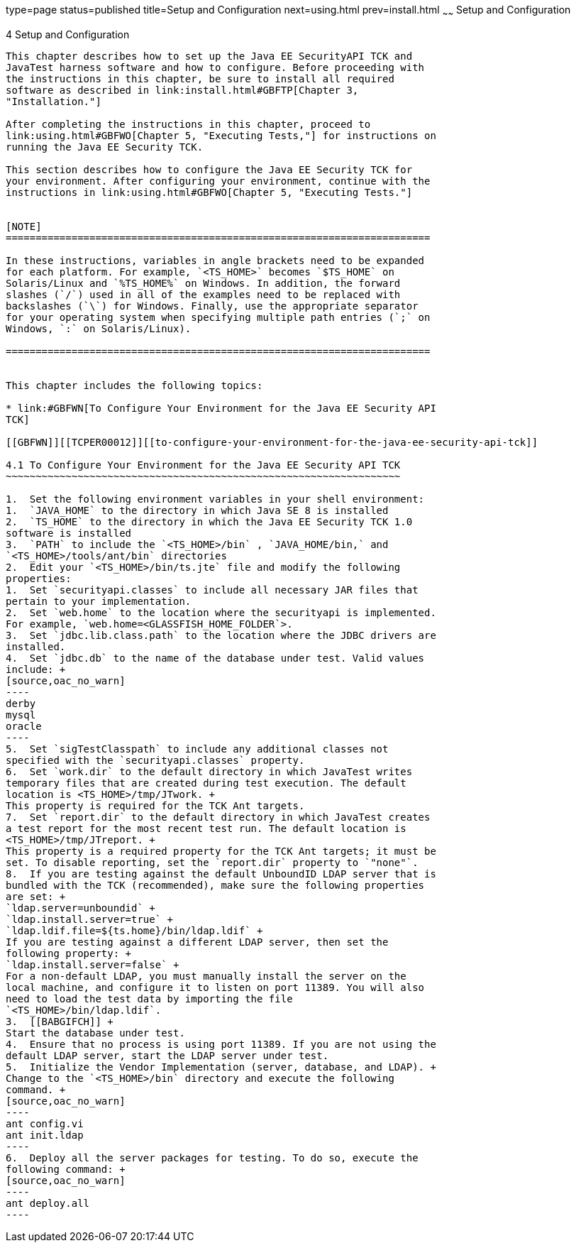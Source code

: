 type=page
status=published
title=Setup and Configuration
next=using.html
prev=install.html
~~~~~~
Setup and Configuration
=======================

[[TCPER00005]][[GBFVV]]


[[setup-and-configuration]]
4 Setup and Configuration
-------------------------

This chapter describes how to set up the Java EE SecurityAPI TCK and
JavaTest harness software and how to configure. Before proceeding with
the instructions in this chapter, be sure to install all required
software as described in link:install.html#GBFTP[Chapter 3,
"Installation."]

After completing the instructions in this chapter, proceed to
link:using.html#GBFWO[Chapter 5, "Executing Tests,"] for instructions on
running the Java EE Security TCK.

This section describes how to configure the Java EE Security TCK for
your environment. After configuring your environment, continue with the
instructions in link:using.html#GBFWO[Chapter 5, "Executing Tests."]


[NOTE]
=======================================================================

In these instructions, variables in angle brackets need to be expanded
for each platform. For example, `<TS_HOME>` becomes `$TS_HOME` on
Solaris/Linux and `%TS_HOME%` on Windows. In addition, the forward
slashes (`/`) used in all of the examples need to be replaced with
backslashes (`\`) for Windows. Finally, use the appropriate separator
for your operating system when specifying multiple path entries (`;` on
Windows, `:` on Solaris/Linux).

=======================================================================


This chapter includes the following topics:

* link:#GBFWN[To Configure Your Environment for the Java EE Security API
TCK]

[[GBFWN]][[TCPER00012]][[to-configure-your-environment-for-the-java-ee-security-api-tck]]

4.1 To Configure Your Environment for the Java EE Security API TCK
~~~~~~~~~~~~~~~~~~~~~~~~~~~~~~~~~~~~~~~~~~~~~~~~~~~~~~~~~~~~~~~~~~

1.  Set the following environment variables in your shell environment:
1.  `JAVA_HOME` to the directory in which Java SE 8 is installed
2.  `TS_HOME` to the directory in which the Java EE Security TCK 1.0
software is installed
3.  `PATH` to include the `<TS_HOME>/bin` , `JAVA_HOME/bin,` and
`<TS_HOME>/tools/ant/bin` directories
2.  Edit your `<TS_HOME>/bin/ts.jte` file and modify the following
properties:
1.  Set `securityapi.classes` to include all necessary JAR files that
pertain to your implementation.
2.  Set `web.home` to the location where the securityapi is implemented.
For example, `web.home=<GLASSFISH_HOME_FOLDER`>.
3.  Set `jdbc.lib.class.path` to the location where the JDBC drivers are
installed.
4.  Set `jdbc.db` to the name of the database under test. Valid values
include: +
[source,oac_no_warn]
----
derby
mysql
oracle
----
5.  Set `sigTestClasspath` to include any additional classes not
specified with the `securityapi.classes` property.
6.  Set `work.dir` to the default directory in which JavaTest writes
temporary files that are created during test execution. The default
location is <TS_HOME>/tmp/JTwork. +
This property is required for the TCK Ant targets.
7.  Set `report.dir` to the default directory in which JavaTest creates
a test report for the most recent test run. The default location is
<TS_HOME>/tmp/JTreport. +
This property is a required property for the TCK Ant targets; it must be
set. To disable reporting, set the `report.dir` property to `"none"`.
8.  If you are testing against the default UnboundID LDAP server that is
bundled with the TCK (recommended), make sure the following properties
are set: +
`ldap.server=unboundid` +
`ldap.install.server=true` +
`ldap.ldif.file=${ts.home}/bin/ldap.ldif` +
If you are testing against a different LDAP server, then set the
following property: +
`ldap.install.server=false` +
For a non-default LDAP, you must manually install the server on the
local machine, and configure it to listen on port 11389. You will also
need to load the test data by importing the file
`<TS_HOME>/bin/ldap.ldif`.
3.  [[BABGIFCH]] +
Start the database under test.
4.  Ensure that no process is using port 11389. If you are not using the
default LDAP server, start the LDAP server under test.
5.  Initialize the Vendor Implementation (server, database, and LDAP). +
Change to the `<TS_HOME>/bin` directory and execute the following
command. +
[source,oac_no_warn]
----
ant config.vi
ant init.ldap
----
6.  Deploy all the server packages for testing. To do so, execute the
following command: +
[source,oac_no_warn]
----
ant deploy.all
----


